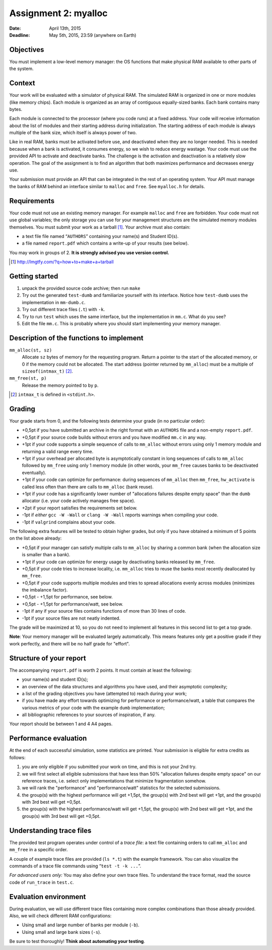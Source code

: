 =====================
Assignment 2: myalloc
=====================

:Date: April 13th, 2015
:Deadline: May 5th, 2015, 23:59 (anywhere on Earth)

Objectives
==========

You must implement a low-level memory manager: the OS functions that
make physical RAM available to other parts of the system.

Context
=======

Your work will be evaluated with a simulator of physical RAM. The
simulated RAM is organized in one or more modules (like memory
chips). Each module is organized as an array of contiguous
equally-sized banks. Each bank contains many bytes.

Each module is connected to the processor (where you code runs) at a
fixed address. Your code will receive information about the list of
modules and their starting address during initialization. The starting
address of each module is always multiple of the bank size, which itself
is always power of two.

Like in real RAM, banks must be activated before use, and deactivated
when they are no longer needed. This is needed because when a bank is
activated, it consumes energy, so we wish to reduce energy
wastage. Your code must use the provided API to activate and
deactivate banks. The challenge is the activation and deactivation is
a relatively slow operation. The goal of the assignment is to
find an algorithm that both maximizes performance and decreases energy
use.

Your submission must provide an API that can be integrated in the rest
of an operating system. Your API must manage the banks of RAM behind
an interface similar to ``malloc`` and ``free``. See ``myalloc.h`` for
details.

Requirements
============

Your code must not use an existing memory manager. For example
``malloc`` and ``free`` are forbidden.  Your code must not use global
variables; the only storage you can use for your management structures
are the simulated memory modules themselves.  You must submit your
work as a tarball [#]_. Your archive must also contain:

- a text file file named “``AUTHORS``” containing your name(s) and
  Student ID(s).
- a file named ``report.pdf`` which contains a write-up of your
  results (see below).

You may work in groups of 2.  **It is strongly advised you use version
control.**

.. [#] http://lmgtfy.com/?q=how+to+make+a+tarball

Getting started
===============

1. unpack the provided source code archive; then run ``make``
2. Try out the generated ``test-dumb`` and familiarize yourself with
   its interface. Notice how ``test-dumb`` uses the implementation
   in ``mm-dumb.c``.
3. Try out different trace files (``.t``) with ``-k``.
4. Try to run ``test`` which uses the same interface, but the
   implementation in ``mm.c``. What do you see?
5. Edit the file ``mm.c``.
   This is probably where you should start implementing your memory manager.

Description of the functions to implement
=========================================

``mm_alloc(st, sz)``
   Allocate ``sz`` bytes of memory for the requesting program.
   Return a pointer to the start of the allocated memory, or 0
   if the memory could not be allocated. The start address (pointer returned by ``mm_alloc``) must
   be a multiple of ``sizeof(intmax_t)`` [#]_.

``mm_free(st, p)``
   Release the memory pointed to by ``p``.

.. [#] ``intmax_t`` is defined in ``<stdint.h>``.


Grading
=======

Your grade starts from 0, and the following tests determine your grade
(in no particular order):

- +0,5pt if you have submitted an archive in the right format with an
  ``AUTHORS`` file and a non-empty ``report.pdf``.
- +0,5pt if your source code builds without errors and you have
  modified ``mm.c`` in any way.
- +1pt if your code supports a simple sequence of calls to
  ``mm_alloc`` without errors using only 1 memory module and
  returning a valid range every time.
- +1pt if your overhead per allocated byte is asymptotically constant
  in long sequences of calls to ``mm_alloc`` followed by ``mm_free``
  using only 1 memory module (in other words, your ``mm_free``
  causes banks to be deactivated eventually).
- +1pt if your code can optimize for performance: during sequences of
  ``mm_alloc`` then ``mm_free``, ``hw_activate`` is called less often
  than there are calls to ``mm_alloc`` (bank reuse).
- +1pt if your code has a significantly lower number of "allocations
  failures despite empty space" than the ``dumb`` allocator (i.e. your
  code actively manages free space).
- +2pt if your report satisfies the requirements set below.
- -1pt if *either* ``gcc -W -Wall`` or ``clang -W -Wall`` reports warnings when
  compiling your code.
- -1pt if ``valgrind`` complains about your code.

The following extra features will be tested to obtain higher grades,
but only if you have obtained a minimum of 5 points on the list above
already:

- +0,5pt if your manager can satisfy multiple calls to ``mm_alloc`` by
  sharing a common bank (when the allocation size is smaller than a bank).
- +1pt if your code can optimize for energy usage by deactivating banks
  released by ``mm_free``.
- +0,5pt if your code tries to increase locality, i.e. ``mm_alloc``
  tries to reuse the banks most recently deallocated by
  ``mm_free``.
- +0,5pt if your code supports multiple modules and tries to spread
  allocations evenly across modules (minimizes the imbalance factor).
- +0,5pt - +1,5pt for performance, see below.
- +0,5pt - +1,5pt for performance/watt, see below.
- -1pt if any if your source files contains functions of more than 30
  lines of code.
- -1pt if your source files are not neatly indented.

The grade will be maximized at 10, so you do not need to implement
all features in this second list to get a top grade.

**Note**: Your memory manager will be evaluated largely
automatically. This means features only get a positive grade if
they work perfectly, and there will be no half grade for "effort".

Structure of your report
========================

The accompanying ``report.pdf`` is worth 2 points. It must contain at
least the following:

- your name(s) and student ID(s);
- an overview of the data structures and algorithms you have used, and
  their asymptotic complexity;
- a list of the grading objectives you have (attempted to) reach
  during your work;
- if you have made any effort towards optimizing for performance or
  performance/watt, a table that compares the various metrics of your
  code with the example ``dumb`` implementation;
- all bibliographic references to your sources of inspiration, if any.

Your report should be between 1 and 4 A4 pages.

Performance evaluation
======================

At the end of each successful simulation, some statistics are printed.
Your submission is eligible for extra credits as follows:

1. you are only eligible if you submitted your work on time, and this
   is not your 2nd try.
2. we will first select all eligible submissions that have less than
   50% "allocation failures despite empty space" on our reference
   traces, i.e.  select only implementations that minimize
   fragmentation somehow.
3. we will rank the "performance" and "performance/watt" statistics
   for the selected submissions.
4. the group(s) with the highest performance will get +1,5pt, the
   group(s) with 2nd best will get +1pt, and the group(s) with 3rd best
   will get +0,5pt.
5. the group(s) with the highest performance/watt will get +1,5pt, the
   group(s) with 2nd best will get +1pt, and the group(s) with 3rd
   best will get +0,5pt.

Understanding trace files
=========================

The provided test program operates under control of a *trace file*: a
text file containing orders to call ``mm_alloc`` and ``mm_free`` in a specific order.

A couple of example trace files are provided (``ls *.t``) with the
example framework. You can also visualize the commands of a trace file commands
using “``test -t -k ...``”.

*For advanced users only:* You may also define your own trace
files. To understand the trace format, read the source code of
``run_trace`` in ``test.c``.

Evaluation environment
======================

During evaluation, we will use different trace files containing more
complex combinations than those already provided.
Also, we will check different RAM configurations:

- Using small and large number of banks per module (``-b``).
- Using small and large bank sizes (``-s``).

Be sure to test thoroughly! **Think about automating your testing**.
